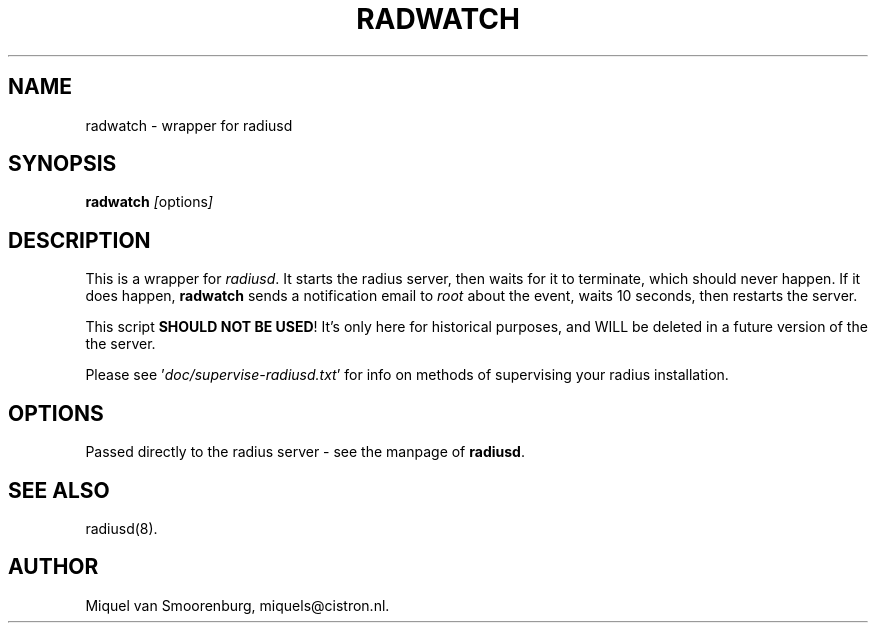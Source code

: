 .TH RADWATCH 8 "24 February 2001" "" "FreeRADIUS Daemon"
.SH NAME
radwatch - wrapper for radiusd
.SH SYNOPSIS
.B radwatch
.IR [ options ]
.SH DESCRIPTION
This is a wrapper for \fIradiusd\fP. It starts the radius server, then
waits for it to terminate, which should never happen. If it does
happen, \fBradwatch\fP sends a notification email to \fIroot\fP about
the event, waits 10 seconds, then restarts the server.
.PP
This script \fBSHOULD NOT BE USED\fP!  It's only here for historical
purposes, and WILL be deleted in a future version of the
the server.
.PP
Please see '\fIdoc/supervise-radiusd.txt\fP' for info on methods of
supervising your radius installation.
.SH OPTIONS
Passed directly to the radius server - see the manpage of \fBradiusd\fP.
.SH SEE ALSO
radiusd(8).
.SH AUTHOR
Miquel van Smoorenburg, miquels@cistron.nl.
